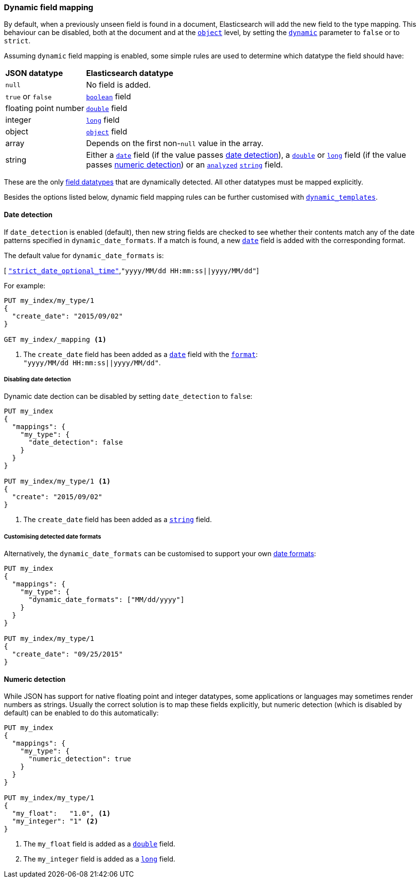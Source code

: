[[dynamic-field-mapping]]
=== Dynamic field mapping

By default, when a previously unseen field is found in a document,
Elasticsearch will add the new field to the type mapping.   This behaviour can
be disabled, both at the document and at the <<object,`object`>>  level, by
setting the <<dynamic,`dynamic`>> parameter to `false` or to `strict`.

Assuming `dynamic` field mapping is enabled, some simple rules are used to
determine which datatype the field should have:

[horizontal]
*JSON datatype*::                   *Elasticsearch datatype*

`null`::                            No field is added.
`true` or `false`::                 <<boolean,`boolean`>> field
floating{nbsp}point{nbsp}number::   <<number,`double`>> field
integer::                           <<number,`long`>> field
object::                            <<object,`object`>> field
array::                             Depends on the first non-`null` value in the array.
string::                            Either a <<date,`date`>> field
                                        (if the value passes <<date-detection,date detection>>),
                                    a <<number,`double`>> or <<number,`long`>> field
                                        (if the value passes <<numeric-detection,numeric detection>>)
                                    or an <<mapping-index,`analyzed`>> <<string,`string`>> field.

These are the only <<mapping-types,field datatypes>> that are dynamically
detected.  All other datatypes must be mapped explicitly.

Besides the options listed below, dynamic field mapping rules can be further
customised with <<dynamic-templates,`dynamic_templates`>>.

[[date-detection]]
==== Date detection

If `date_detection` is enabled (default), then new string fields are checked
to see whether their contents match any of the date patterns specified in
`dynamic_date_formats`.  If a match is found, a new <<date,`date`>> field is
added with the corresponding format.

The default value for `dynamic_date_formats` is:

&#91; <<strict-date-time,`"strict_date_optional_time"`>>,`"yyyy/MM/dd HH:mm:ss||yyyy/MM/dd"`]

For example:


[source,js]
--------------------------------------------------
PUT my_index/my_type/1
{
  "create_date": "2015/09/02"
}

GET my_index/_mapping <1>
--------------------------------------------------
// AUTOSENSE
<1> The `create_date` field has been added as a <<date,`date`>>
    field with the <<mapping-date-format,`format`>>: +
    `"yyyy/MM/dd HH:mm:ss||yyyy/MM/dd"`.

===== Disabling date detection

Dynamic date dection can be disabled by setting `date_detection` to `false`:

[source,js]
--------------------------------------------------
PUT my_index
{
  "mappings": {
    "my_type": {
      "date_detection": false
    }
  }
}

PUT my_index/my_type/1 <1>
{
  "create": "2015/09/02"
}
--------------------------------------------------
// AUTOSENSE

<1> The `create_date` field has been added as a <<string,`string`>> field.

===== Customising detected date formats

Alternatively, the `dynamic_date_formats` can be customised to support your
own <<mapping-date-format,date formats>>:

[source,js]
--------------------------------------------------
PUT my_index
{
  "mappings": {
    "my_type": {
      "dynamic_date_formats": ["MM/dd/yyyy"]
    }
  }
}

PUT my_index/my_type/1
{
  "create_date": "09/25/2015"
}
--------------------------------------------------
// AUTOSENSE


[[numeric-detection]]
==== Numeric detection

While JSON has support for native floating point and integer datatypes, some
applications or languages may sometimes render numbers as strings. Usually the
correct solution is to map these fields explicitly, but numeric detection
(which is disabled by default) can be enabled to do this automatically:


[source,js]
--------------------------------------------------
PUT my_index
{
  "mappings": {
    "my_type": {
      "numeric_detection": true
    }
  }
}

PUT my_index/my_type/1
{
  "my_float":   "1.0", <1>
  "my_integer": "1" <2>
}
--------------------------------------------------
// AUTOSENSE
<1> The `my_float` field is added as a <<number,`double`>> field.
<2> The `my_integer` field is added as a <<number,`long`>> field.


